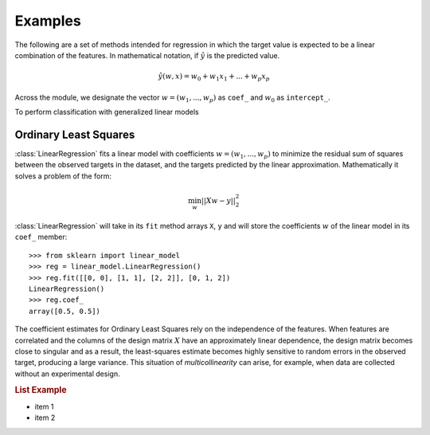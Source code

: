 =============
Examples
=============


The following are a set of methods intended for regression in which
the target value is expected to be a linear combination of the features.
In mathematical notation, if :math:`\hat{y}` is the predicted
value.

.. math::    \hat{y}(w, x) = w_0 + w_1 x_1 + ... + w_p x_p

Across the module, we designate the vector :math:`w = (w_1,
..., w_p)` as ``coef_`` and :math:`w_0` as ``intercept_``.

To perform classification with generalized linear models

Ordinary Least Squares
=======================

:class:`LinearRegression` fits a linear model with coefficients
:math:`w = (w_1, ..., w_p)` to minimize the residual sum
of squares between the observed targets in the dataset, and the
targets predicted by the linear approximation. Mathematically it
solves a problem of the form:

.. math:: \min_{w} || X w - y||_2^2

.. image:: ../images/linear_reg_ex.png

:class:`LinearRegression` will take in its ``fit`` method arrays ``X``, ``y``
and will store the coefficients :math:`w` of the linear model in its
``coef_`` member::

    >>> from sklearn import linear_model
    >>> reg = linear_model.LinearRegression()
    >>> reg.fit([[0, 0], [1, 1], [2, 2]], [0, 1, 2])
    LinearRegression()
    >>> reg.coef_
    array([0.5, 0.5])

The coefficient estimates for Ordinary Least Squares rely on the
independence of the features. When features are correlated and the
columns of the design matrix :math:`X` have an approximately linear
dependence, the design matrix becomes close to singular
and as a result, the least-squares estimate becomes highly sensitive
to random errors in the observed target, producing a large
variance. This situation of *multicollinearity* can arise, for
example, when data are collected without an experimental design.

.. rubric:: List Example

* item 1
* item 2

